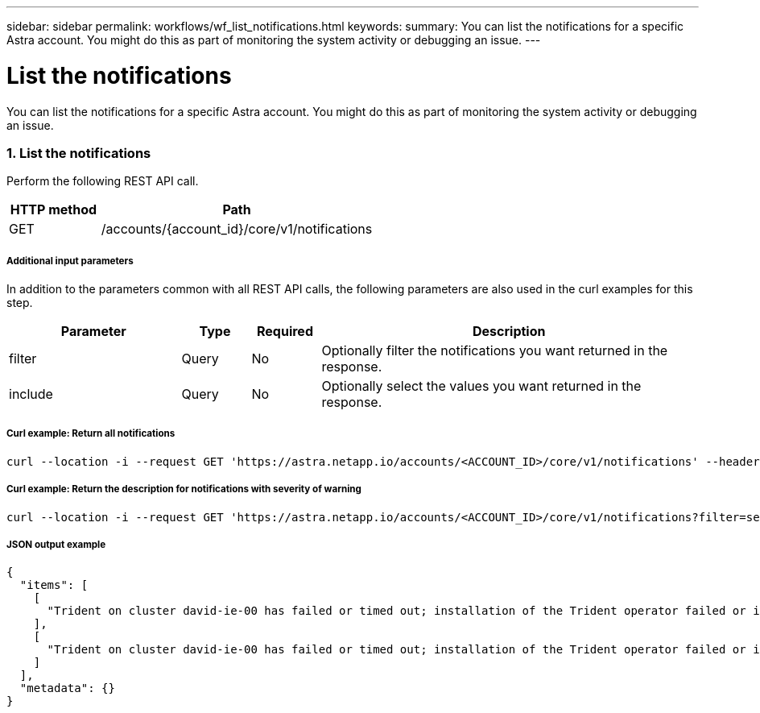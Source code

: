 ---
sidebar: sidebar
permalink: workflows/wf_list_notifications.html
keywords:
summary: You can list the notifications for a specific Astra account. You might do this as part of monitoring the system activity or debugging an issue.
---

= List the notifications
:hardbreaks:
:nofooter:
:icons: font
:linkattrs:
:imagesdir: ./media/

[.lead]
You can list the notifications for a specific Astra account. You might do this as part of monitoring the system activity or debugging an issue.

=== 1. List the notifications

Perform the following REST API call.

[cols="25,75"*,options="header"]
|===
|HTTP method
|Path
|GET
|/accounts/{account_id}/core/v1/notifications
|===

===== Additional input parameters

In addition to the parameters common with all REST API calls, the following parameters are also used in the curl examples for this step.

[cols="25,10,10,55"*,options="header"]
|===
|Parameter
|Type
|Required
|Description
|filter
|Query
|No
|Optionally filter the notifications you want returned in the response.
|include
|Query
|No
|Optionally select the values you want returned in the response.
|===

===== Curl example: Return all notifications
[source,curl]
curl --location -i --request GET 'https://astra.netapp.io/accounts/<ACCOUNT_ID>/core/v1/notifications' --header 'Accept: */*' --header 'Authorization: Bearer <API_TOKEN>'

===== Curl example: Return the description for notifications with severity of warning
[source,curl]
curl --location -i --request GET 'https://astra.netapp.io/accounts/<ACCOUNT_ID>/core/v1/notifications?filter=severity%20eq%20'warning'&include=description' --header 'Accept: */*' --header 'Authorization: Bearer <API_TOKEN>'

===== JSON output example
[source,json]
{
  "items": [
    [
      "Trident on cluster david-ie-00 has failed or timed out; installation of the Trident operator failed or is not yet complete; operator failed to reach an installed state within 300.00 seconds; container trident-operator not found in operator deployment"
    ],
    [
      "Trident on cluster david-ie-00 has failed or timed out; installation of the Trident operator failed or is not yet complete; operator failed to reach an installed state within 300.00 seconds; container trident-operator not found in operator deployment"
    ]
  ],
  "metadata": {}
}
